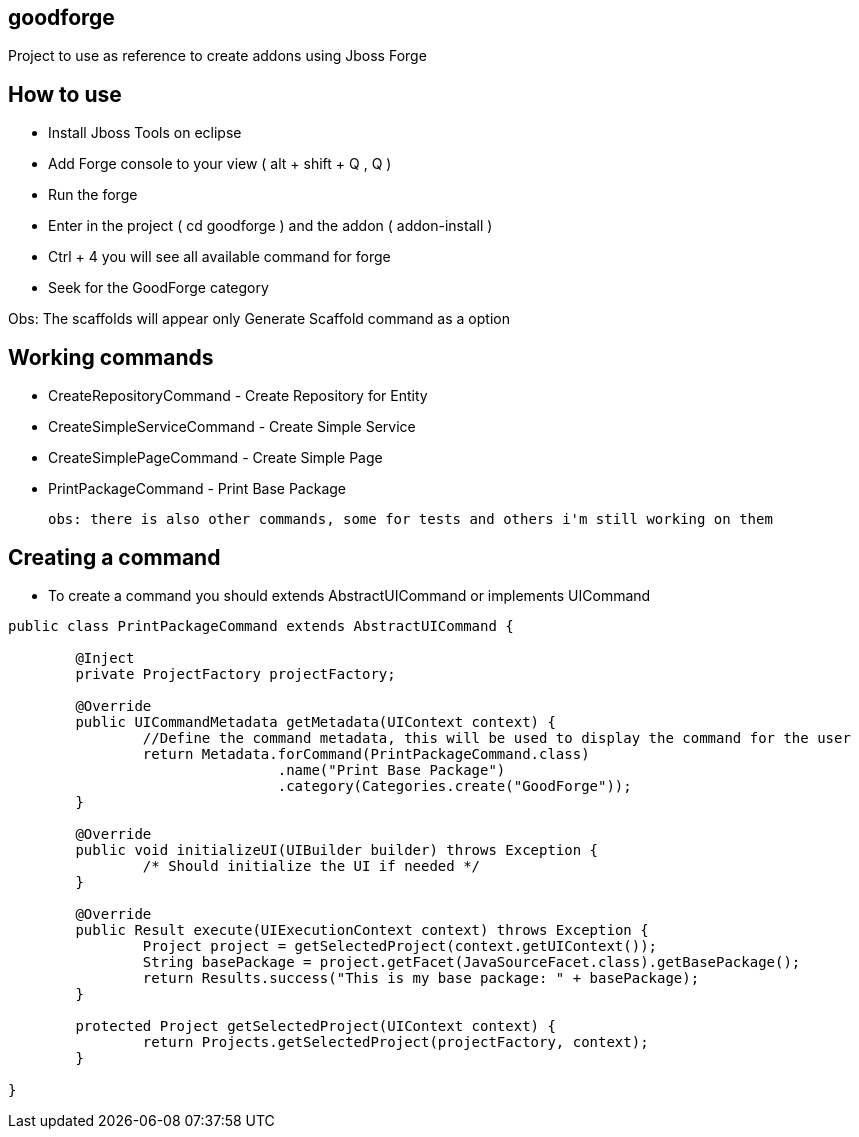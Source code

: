 == goodforge

Project to use as reference to create addons using Jboss Forge


## How to use

- Install Jboss Tools on eclipse
- Add Forge console to your view ( alt + shift + Q , Q )
- Run the forge
- Enter in the project ( cd goodforge ) and the addon ( addon-install ) 
- Ctrl + 4 you will see all available command for forge
- Seek for the GoodForge category

Obs: The scaffolds will appear only Generate Scaffold command as a option

## Working commands
 
 - CreateRepositoryCommand - Create Repository for Entity
 - CreateSimpleServiceCommand - Create Simple Service
 - CreateSimplePageCommand - Create Simple Page
 - PrintPackageCommand - Print Base Package
 
 obs: there is also other commands, some for tests and others i'm still working on them
 

## Creating a command

- To create a command you should extends AbstractUICommand or implements UICommand

```java
public class PrintPackageCommand extends AbstractUICommand {
	
	@Inject
	private ProjectFactory projectFactory;

	@Override
	public UICommandMetadata getMetadata(UIContext context) {
		//Define the command metadata, this will be used to display the command for the user
		return Metadata.forCommand(PrintPackageCommand.class)
				.name("Print Base Package")
				.category(Categories.create("GoodForge"));
	}

	@Override
	public void initializeUI(UIBuilder builder) throws Exception {
		/* Should initialize the UI if needed */
	}

	@Override
	public Result execute(UIExecutionContext context) throws Exception {
		Project project = getSelectedProject(context.getUIContext());
		String basePackage = project.getFacet(JavaSourceFacet.class).getBasePackage();
		return Results.success("This is my base package: " + basePackage);
	}

	protected Project getSelectedProject(UIContext context) {
		return Projects.getSelectedProject(projectFactory, context);
	}
	
}
``` 